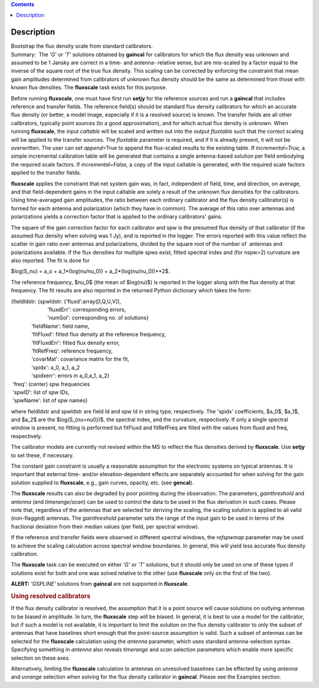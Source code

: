 .. contents::
   :depth: 3
..

.. container::
   :name: viewlet-above-content-title

Description
===========

.. container::
   :name: viewlet-below-content-title

.. container:: documentDescription description

   Bootstrap the flux density scale from standard calibrators.

.. container:: section
   :name: viewlet-above-content-body

.. container:: section
   :name: content-core

   .. container::
      :name: parent-fieldname-text

      Summary:  The *'G'* or *'T'* solutions obtained by **gaincal** for
      calibrators for which the flux density was unknown and assumed to
      be 1 Jansky are correct in a time- and antenna- relative sense,
      but are mis-scaled by a factor equal to the inverse of the square
      root of the true flux density. This scaling can be corrected by
      enforcing the constraint that mean gain amplitudes determined from
      calibrators of unknown flux density should be the same as
      determined from those with known flux densities. The **fluxscale**
      task exists for this purpose.

      Before running **fluxscale**, one must have first run **setjy**
      for the reference sources and run a **gaincal** that includes
      reference and transfer fields. The reference field(s) should be
      standard flux density calibrators for which an accurate flux
      density (or better, a model image, especially if it is a resolved
      source) is known. The transfer fields are all other calibrators,
      typically point sources (to a good approximation), and for which
      actual flux density is unknown. When running **fluxscale**, the
      input *caltable* will be scaled and written out into the
      output *fluxtable* such that the correct scaling will be applied
      to the transfer sources. The *fluxtable* parameter is required,
      and if it is already present, it will not be overwritten. The user
      can set *append*\ =True to append the flux-scaled results to the
      existing table. If *incremental=True,* a simple incremental
      calibration table will be generated that contains a single
      antenna-based solution per field embodying the required scale
      factors. If *incremental=False,* a copy of the input caltable is
      generated, with the required scale factors applied to the transfer
      fields.

      **fluxscale** applies the constraint that net system gain was, in
      fact, independent of field, time, and direction, on average, and
      that field-dependent gains in the input caltable are solely a
      result of the unknown flux densities for the calibrators. Using
      time-averaged gain amplitudes, the ratio between each ordinary
      calibrator and the flux density calibrator(s) is formed for each
      antenna and polarization (which they have in common). The average
      of this ratio over antennas and polarizations yields a correction
      factor that is applied to the ordinary calibrators' gains.

      The square of the gain correction factor for each calibrator and
      spw is the presumed flux density of that calibrator (if the
      assumed flux density when solving was 1 Jy), and is reported in
      the logger. The errors reported with this value reflect the
      scatter in gain ratio over antennas and polarizations, divided by
      the square root of the number of  antennas and polarizations
      available. If the flux densities for multiple spws exist, fitted
      spectral index and (for nspw>2) curvature are also reported. The
      fit is done for

      $log(S_\nu) = a_o + a_1*(log(\nu/\nu_0)) +
      a_2*(log(\nu/\nu_0))**2$.

      The reference frequency, $\nu_0$ (the mean of $log(\nu)$) is
      reported in the logger along with the flux density at that
      frequency. The fit results are also reported in the returned
      Python dictionary which takes the form:

      .. container:: casa-output-box

         | {fieldIdstr: {spwIdstr: {'fluxd':array([I,Q,U,V]),
         |                          'fluxdErr': corresponding errors,
         |                          'numSol': corresponding no. of
           solutions}
         |               'fieldName': field name,
         |               'fitFluxd': fitted flux density at the
           reference frequency,
         |               'fitFluxdErr': fitted flux density error,
         |               'fitRefFreq': reference frequency,
         |               'covarMat': covariance matrix for the fit,
         |               'spidx': a_0, a_1, a_2
         |               'spidxerr': errors in a_0,a_1, a_2}
         |  'freq': (center) spw frequencies
         |  'spwID': list of spw IDs,
         |  'spwName': list of spw names}

      where fieldIdstr and spwIdstr are field Id and spw Id in string
      type, respectively. The 'spidx' coefficients, $a_0$, $a_1$, and
      $a_2$ are the $log(S_{\nu=\nu0})$, the spectral index, and the
      curvature, respectively. If only a single spectral window is
      present, no fitting is performed but fitFluxd and fitRefFreq are
      filled with the values from fluxd and freq, respectively.

      The calibrator models are currently not revised within the MS to
      reflect the flux densities derived by **fluxscale**. Use **setjy**
      to set these, if necessary.

      The constant gain constraint is usually a reasonable assumption
      for the electronic systems on typical antennas. It is important
      that external time- and/or elevation-dependent effects are
      separately accounted for when solving for the gain solution
      supplied to **fluxscale**, e.g., gain curves, opacity, etc. (see
      **gencal**). 

      The **fluxscale** results can also be degraded by poor pointing
      during the observation. The parameters, *gainthreshold* and
      *antenna* (and *timerange*/*scan*) can be used to control the data
      to be used in the flux derivation in such cases. Please note that,
      regardless of the antennas that are selected for deriving the
      scaling, the scaling solution is applied to all valid
      (non-flagged) antennas. The *gainthreshold* parameter sets the
      range of the input gain to be used in terms of the fractional
      deviation from their median values (per field, per spectral
      window).

      If the reference and transfer fields were observed in different
      spectral windows, the *refspwmap* parameter may be used to achieve
      the scaling calculation across spectral window boundaries. In
      general, this will yield less accurate flux density calibration.

      The **fluxscale** task can be executed on either *'G'* or *'T'*
      solutions, but it should only be used on one of these types if
      solutions exist for both and one was solved relative to the other
      (use **fluxscale** only on the first of the two).

      .. container:: alert-box

         **ALERT:** *'GSPLINE'* solutions from **gaincal** are not
         supported in **fluxscale**.

       

      .. rubric:: Using resolved calibrators
         :name: using-resolved-calibrators

      If the flux density calibrator is resolved, the assumption that it
      is a point source will cause solutions on outlying antennas to be
      biased in amplitude. In turn, the **fluxscale** step will be
      biased. In general, it is best to use a model for the calibrator,
      but if such a model is not available, it is important to limit the
      solution on the flux density calibrator to only the subset of
      antennas that have baselines short enough that the point-source
      assumption is valid. Such a subset of antennas can be selected for
      the **fluxscale** calculation using the *antenna* parameter, which
      uses standard antenna-selection syntax. Specifying something in
      *antenna* also reveals *timerange* and *scan* selection parameters
      which enable more specific selection on these axes.

      Alternatively, limiting the **fluxscale** calculation to antennas
      on unresolved baselines can be effected by using *antenna* and
      *uvrange* selection when solving for the flux density calibrator
      in **gaincal**. Please see the Examples section.

       

.. container:: section
   :name: viewlet-below-content-body
